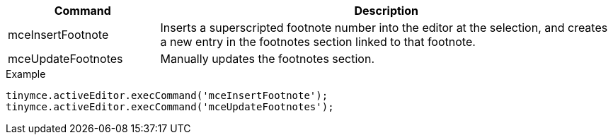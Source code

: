 [cols="1,3",options="header"]
|===
|Command |Description
|mceInsertFootnote |Inserts a superscripted footnote number into the editor at the selection, and creates a new entry in the footnotes section linked to that footnote.
|mceUpdateFootnotes |Manually updates the footnotes section.
|===

.Example
[source,js]
----
tinymce.activeEditor.execCommand('mceInsertFootnote');
tinymce.activeEditor.execCommand('mceUpdateFootnotes');
----
